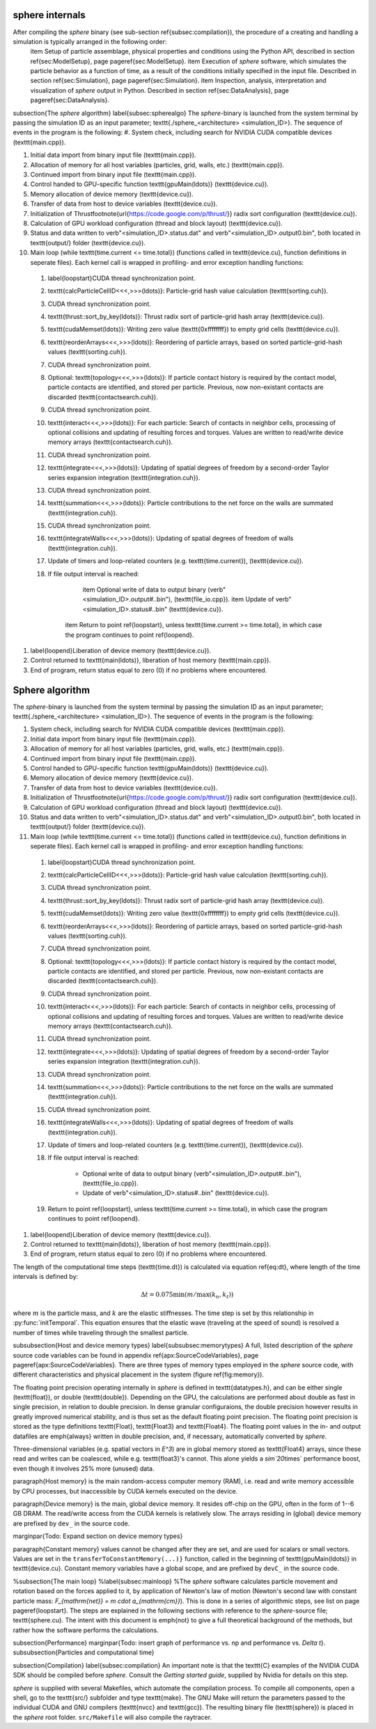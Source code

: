 sphere internals
================
After compiling the *sphere* binary (see sub-section \ref{subsec:compilation}), the procedure of a creating and handling a simulation is typically arranged in the following order:
	\item Setup of particle assemblage, physical properties and conditions using the Python API, described in section \ref{sec:ModelSetup}, page \pageref{sec:ModelSetup}.
	\item Execution of *sphere* software, which simulates the particle behavior as a function of time, as a result of the conditions initially specified in the input file. Described in section \ref{sec:Simulation}, page \pageref{sec:Simulation}.
	\item Inspection, analysis, interpretation and visualization of *sphere* output in Python. Described in section \ref{sec:DataAnalysis}, page \pageref{sec:DataAnalysis}.

\subsection{The *sphere* algorithm}
\label{subsec:spherealgo}
The *sphere*-binary is launched from the system terminal by passing the simulation ID as an input parameter; \texttt{./sphere\_<architecture> <simulation\_ID>}. The sequence of events in the program is the following:
#. System check, including search for NVIDIA CUDA compatible devices (\texttt{main.cpp}).
  
#. Initial data import from binary input file (\texttt{main.cpp}).
  
#. Allocation of memory for all host variables (particles, grid, walls, etc.) (\texttt{main.cpp}).
  
#. Continued import from binary input file (\texttt{main.cpp}).

#. Control handed to GPU-specific function \texttt{gpuMain(\ldots)} (\texttt{device.cu}).
  
#. Memory allocation of device memory (\texttt{device.cu}).
  
#. Transfer of data from host to device variables (\texttt{device.cu}).
  
#. Initialization of Thrust\footnote{\url{https://code.google.com/p/thrust/}} radix sort configuration (\texttt{device.cu}).
  
#. Calculation of GPU workload configuration (thread and block layout) (\texttt{device.cu}).

#. Status and data written to \verb"<simulation_ID>.status.dat" and \verb"<simulation_ID>.output0.bin", both located in \texttt{output/} folder (\texttt{device.cu}).
  
#. Main loop (while \texttt{time.current <= time.total}) (functions called in \texttt{device.cu}, function definitions in seperate files). Each kernel call is wrapped in profiling- and error exception handling functions:
  
  
  #. \label{loopstart}CUDA thread synchronization point.
  
  #. \texttt{calcParticleCellID<<<,>>>(\ldots)}: Particle-grid hash value calculation (\texttt{sorting.cuh}).
  
  #. CUDA thread synchronization point.
  
  #. \texttt{thrust::sort\_by\_key(\ldots)}: Thrust radix sort of particle-grid hash array (\texttt{device.cu}).
  
  #. \texttt{cudaMemset(\ldots)}: Writing zero value (\texttt{0xffffffff}) to empty grid cells (\texttt{device.cu}).
  
  #. \texttt{reorderArrays<<<,>>>(\ldots)}: Reordering of particle arrays, based on sorted particle-grid-hash values (\texttt{sorting.cuh}).
  
  #. CUDA thread synchronization point.

  #. Optional: \texttt{topology<<<,>>>(\ldots)}: If particle contact history is required by the contact model, particle contacts are identified, and stored per particle. Previous, now non-existant contacts are discarded (\texttt{contactsearch.cuh}).
  
  #. CUDA thread synchronization point.
  
  #. \texttt{interact<<<,>>>(\ldots)}: For each particle: Search of contacts in neighbor cells, processing of optional collisions and updating of resulting forces and torques. Values are written to read/write device memory arrays (\texttt{contactsearch.cuh}).
  
  #. CUDA thread synchronization point.
    
  #. \texttt{integrate<<<,>>>(\ldots)}: Updating of spatial degrees of freedom by a second-order Taylor series expansion integration (\texttt{integration.cuh}).

  #. CUDA thread synchronization point. 

  #. \texttt{summation<<<,>>>(\ldots)}: Particle contributions to the net force on the walls are summated (\texttt{integration.cuh}).

  #. CUDA thread synchronization point.

  #. \texttt{integrateWalls<<<,>>>(\ldots)}: Updating of spatial degrees of freedom of walls (\texttt{integration.cuh}).
  
  #. Update of timers and loop-related counters (e.g. \texttt{time.current}), (\texttt{device.cu}).
  
  #. If file output interval is reached:
  
	\item Optional write of data to output binary (\verb"<simulation_ID>.output#..bin"), (\texttt{file\_io.cpp}).
	\item Update of \verb"<simulation_ID>.status#..bin" (\texttt{device.cu}).
  
      \item Return to point \ref{loopstart}, unless \texttt{time.current >= time.total}, in which case the program continues to point \ref{loopend}.
  
  
#. \label{loopend}Liberation of device memory (\texttt{device.cu}).

#. Control returned to \texttt{main(\ldots)}, liberation of host memory (\texttt{main.cpp}).
  
#. End of program, return status equal to zero (0) if no problems where encountered.


Sphere algorithm
================
The *sphere*-binary is launched from the system terminal by passing the simulation ID as an input parameter; \texttt{./sphere\_<architecture> <simulation\_ID>}. The sequence of events in the program is the following:
  
#. System check, including search for NVIDIA CUDA compatible devices (\texttt{main.cpp}).
  
#. Initial data import from binary input file (\texttt{main.cpp}).
  
#. Allocation of memory for all host variables (particles, grid, walls, etc.) (\texttt{main.cpp}).
  
#. Continued import from binary input file (\texttt{main.cpp}).

#. Control handed to GPU-specific function \texttt{gpuMain(\ldots)} (\texttt{device.cu}).
  
#. Memory allocation of device memory (\texttt{device.cu}).
  
#. Transfer of data from host to device variables (\texttt{device.cu}).
  
#. Initialization of Thrust\footnote{\url{https://code.google.com/p/thrust/}} radix sort configuration (\texttt{device.cu}).
  
#. Calculation of GPU workload configuration (thread and block layout) (\texttt{device.cu}).

#. Status and data written to \verb"<simulation_ID>.status.dat" and \verb"<simulation_ID>.output0.bin", both located in \texttt{output/} folder (\texttt{device.cu}).
  
#. Main loop (while \texttt{time.current <= time.total}) (functions called in \texttt{device.cu}, function definitions in seperate files). Each kernel call is wrapped in profiling- and error exception handling functions:
  
  
  #. \label{loopstart}CUDA thread synchronization point.
  
  #. \texttt{calcParticleCellID<<<,>>>(\ldots)}: Particle-grid hash value calculation (\texttt{sorting.cuh}).
  
  #. CUDA thread synchronization point.
  
  #. \texttt{thrust::sort\_by\_key(\ldots)}: Thrust radix sort of particle-grid hash array (\texttt{device.cu}).
  
  #. \texttt{cudaMemset(\ldots)}: Writing zero value (\texttt{0xffffffff}) to empty grid cells (\texttt{device.cu}).
  
  #. \texttt{reorderArrays<<<,>>>(\ldots)}: Reordering of particle arrays, based on sorted particle-grid-hash values (\texttt{sorting.cuh}).
  
  #. CUDA thread synchronization point.

  #. Optional: \texttt{topology<<<,>>>(\ldots)}: If particle contact history is required by the contact model, particle contacts are identified, and stored per particle. Previous, now non-existant contacts are discarded (\texttt{contactsearch.cuh}).
  
  #. CUDA thread synchronization point.
  
  #. \texttt{interact<<<,>>>(\ldots)}: For each particle: Search of contacts in neighbor cells, processing of optional collisions and updating of resulting forces and torques. Values are written to read/write device memory arrays (\texttt{contactsearch.cuh}).
  
  #. CUDA thread synchronization point.
    
  #. \texttt{integrate<<<,>>>(\ldots)}: Updating of spatial degrees of freedom by a second-order Taylor series expansion integration (\texttt{integration.cuh}).

  #. CUDA thread synchronization point. 

  #. \texttt{summation<<<,>>>(\ldots)}: Particle contributions to the net force on the walls are summated (\texttt{integration.cuh}).

  #. CUDA thread synchronization point.

  #. \texttt{integrateWalls<<<,>>>(\ldots)}: Updating of spatial degrees of freedom of walls (\texttt{integration.cuh}).
  
  #. Update of timers and loop-related counters (e.g. \texttt{time.current}), (\texttt{device.cu}).
  
  #. If file output interval is reached:
  
	* Optional write of data to output binary (\verb"<simulation_ID>.output#..bin"), (\texttt{file\_io.cpp}).
        * Update of \verb"<simulation_ID>.status#..bin" (\texttt{device.cu}).
  
  #. Return to point \ref{loopstart}, unless \texttt{time.current >= time.total}, in which case the program continues to point \ref{loopend}.
  
  
#. \label{loopend}Liberation of device memory (\texttt{device.cu}).

#. Control returned to \texttt{main(\ldots)}, liberation of host memory (\texttt{main.cpp}).
  
#. End of program, return status equal to zero (0) if no problems where encountered.



The length of the computational time steps (\texttt{time.dt}) is calculated via equation \ref{eq:dt}, where length of the time intervals is defined by:

.. math::
   \Delta t = 0.075 \min \left( m/\max(k_n,k_t) \right)

where :math:`m` is the particle mass, and :math:`k` are the elastic stiffnesses. 
The time step is set by this relationship in :py:func:`initTemporal`. 
This equation ensures that the elastic wave (traveling at the speed of sound) is resolved a number of times while traveling through the smallest particle.

\subsubsection{Host and device memory types}
\label{subsubsec:memorytypes}
A full, listed description of the *sphere* source code variables can be found in appendix \ref{apx:SourceCodeVariables}, page \pageref{apx:SourceCodeVariables}. There are three types of memory types employed in the *sphere* source code, with different characteristics and physical placement in the system (figure \ref{fig:memory}). 

The floating point precision operating internally in *sphere* is defined in \texttt{datatypes.h}, and can be either single (\texttt{float}), or double (\texttt{double}). Depending on the GPU, the calculations are performed about double as fast in single precision, in relation to double precision. In dense granular configuraions, the double precision however results in greatly improved numerical stability, and is thus set as the default floating point precision. The floating point precision is stored as the type definitions \texttt{Float}, \texttt{Float3} and \texttt{Float4}. The floating point values in the in- and output datafiles are \emph{always} written in double precision, and, if necessary, automatically converted by *sphere*.

Three-dimensional variables (e.g. spatial vectors in `E^3`) are in global memory stored as \texttt{Float4} arrays, since these read and writes can be coalesced, while e.g. \texttt{float3}'s cannot. This alone yields a `\sim`20`\times` performance boost, even though it involves 25\% more (unused) data.


\paragraph{Host memory} is the main random-access computer memory (RAM), i.e. read and write memory accessible by CPU processes, but inaccessible by CUDA kernels executed on the device. 


\paragraph{Device memory} is the main, global device memory. It resides off-chip on the GPU, often in the form of 1--6 GB DRAM. The read/write access from the CUDA kernels is relatively slow. The arrays residing in (global) device memory are prefixed by ``dev_`` in the source code. 

\marginpar{Todo: Expand section on device memory types}

\paragraph{Constant memory} values cannot be changed after they are set, and are used for scalars or small vectors. Values are set in the ``transferToConstantMemory(...)}`` function, called in the beginning of \texttt{gpuMain(\ldots)} in \texttt{device.cu}. Constant memory variables have a global scope, and are prefixed by ``devC_`` in the source code.



%\subsection{The main loop}
%\label{subsec:mainloop}
%The *sphere* software calculates particle movement and rotation based on the forces applied to it, by application of Newton's law of motion (Newton's second law with constant particle mass: `F_{\mathrm{net}} = m \cdot a_{\mathrm{cm}}`). This is done in a series of algorithmic steps, see list on page \pageref{loopstart}. The steps are explained in the following sections with reference to the *sphere*-source file; \texttt{sphere.cu}. The intent with this document is \emph{not} to give a full theoretical background of the methods, but rather how the software performs the calculations.


\subsection{Performance}
\marginpar{Todo: insert graph of performance vs. np and performance vs. `\Delta t`}.
\subsubsection{Particles and computational time}

\subsection{Compilation}
\label{subsec:compilation}
An important note is that the \texttt{C} examples of the NVIDIA CUDA SDK should be compiled before *sphere*. Consult the `Getting started guide`, supplied by Nvidia for details on this step.

*sphere* is supplied with several Makefiles, which automate the compilation process. To compile all components, open a shell, go to the \texttt{src/} subfolder and type \texttt{make}. The GNU Make will return the parameters passed to the individual CUDA and GNU compilers (\texttt{nvcc} and \texttt{gcc}). The resulting binary file (\texttt{sphere}) is placed in the *sphere* root folder. ``src/Makefile`` will also compile the raytracer.




